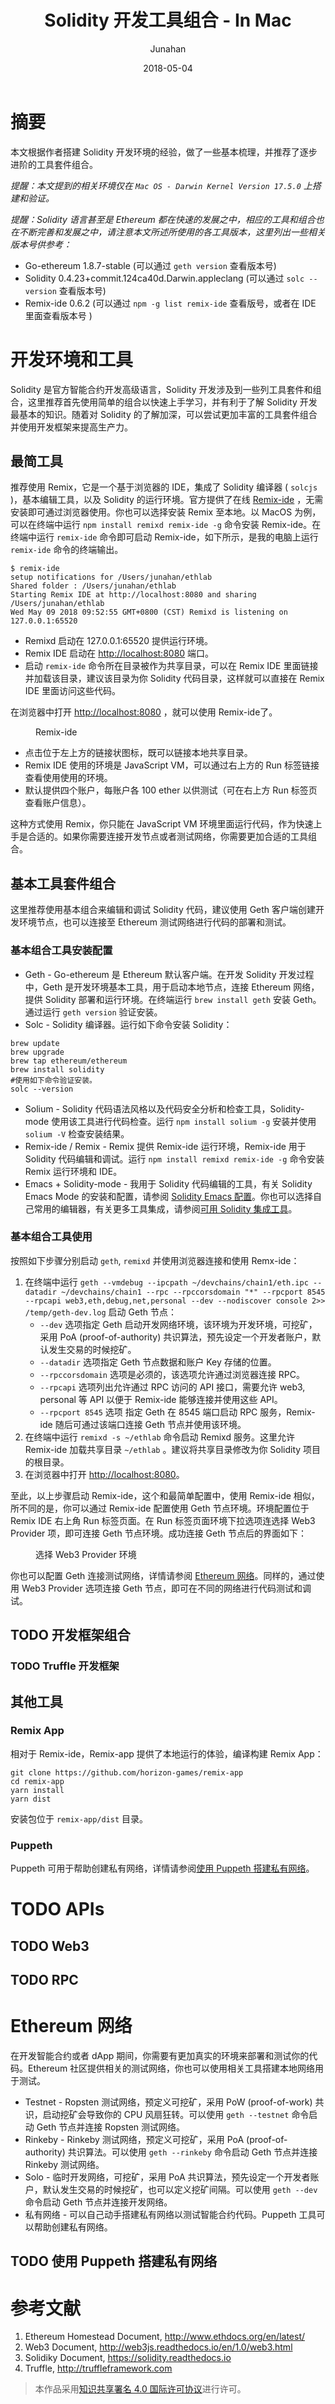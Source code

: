 # -*- mode: org; coding: utf-8; -*-
#+TITLE:              Solidity 开发工具组合 - In Mac
#+AUTHOR:         Junahan
#+EMAIL:             junahan@outlook.com 
#+DATE:              2018-05-04
#+LANGUAGE:    CN
#+OPTIONS:        H:3 num:t toc:t \n:nil @:t ::t |:t ^:t -:t f:t *:t <:t
#+OPTIONS:        TeX:t LaTeX:t skip:nil d:nil todo:t pri:nil tags:not-in-toc
#+INFOJS_OPT:   view:nil toc:nil ltoc:t mouse:underline buttons:0 path:http://orgmode.org/org-info.js
#+LICENSE:         CC BY 4.0

* 摘要
本文根据作者搭建 Solidity 开发环境的经验，做了一些基本梳理，并推荐了逐步进阶的工具套件组合。

/提醒：本文提到的相关环境仅在 =Mac OS - Darwin Kernel Version 17.5.0= 上搭建和验证。/

/提醒：Solidity 语言甚至是 Ethereum 都在快速的发展之中，相应的工具和组合也在不断完善和发展之中，请注意本文所述所使用的各工具版本，这里列出一些相关版本号供参考：/
- Go-ethereum 1.8.7-stable (可以通过 =geth version= 查看版本号)
- Solidity 0.4.23+commit.124ca40d.Darwin.appleclang (可以通过 =solc --version= 查看版本号)
- Remix-ide 0.6.2 (可以通过 =npm -g list remix-ide= 查看版号，或者在 IDE 里面查看版本号 )

* 开发环境和工具
Solidity 是官方智能合约开发高级语言，Solidity 开发涉及到一些列工具套件和组合，这里推荐首先使用简单的组合以快速上手学习，并有利于了解 Solidity 开发最基本的知识。随着对 Solidity 的了解加深，可以尝试更加丰富的工具套件组合并使用开发框架来提高生产力。

** 最简工具 <<remix-only>>
推荐使用 Remix，它是一个基于浏览器的 IDE，集成了 Solidity 编译器 ( =solcjs= )，基本编辑工具，以及 Solidity 的运行环境。官方提供了在线 [[https://remix.ethereum.org][Remix-ide]] ，无需安装即可通过浏览器使用。你也可以选择安装 Remix 至本地。以 MacOS 为例，可以在终端中运行 =npm install remixd remix-ide -g= 命令安装 Remix-ide。在终端中运行 =remix-ide= 命令即可启动 Remix-ide，如下所示，是我的电脑上运行 =remix-ide= 命令的终端输出。
#+BEGIN_SRC shell
$ remix-ide
setup notifications for /Users/junahan/ethlab
Shared folder : /Users/junahan/ethlab
Starting Remix IDE at http://localhost:8080 and sharing /Users/junahan/ethlab
Wed May 09 2018 09:52:55 GMT+0800 (CST) Remixd is listening on 127.0.0.1:65520
#+END_SRC
- Remixd 启动在 127.0.0.1:65520 提供运行环境。
- Remix IDE 启动在 http://localhost:8080 端口。
- 启动 =remix-ide= 命令所在目录被作为共享目录，可以在 Remix IDE 里面链接并加载该目录，建议该目录为你 Solidity 代码目录，这样就可以直接在 Remix IDE 里面访问这些代码。

在浏览器中打开 http://localhost:8080 ，就可以使用 Remix-ide了。
#+CAPTION: Remix-ide
#+ATTR_HTML:  :width 50%
[[file:images/remix-ide-default.png]]

- 点击位于左上方的链接状图标，既可以链接本地共享目录。
- Remix IDE 使用的环境是 JavaScript VM，可以通过右上方的 Run 标签链接查看使用使用的环境。
- 默认提供四个账户，每账户各 100 ether 以供测试（可在右上方 Run 标签页查看账户信息）。

这种方式使用 Remix，你只能在 JavaScript VM 环境里面运行代码，作为快速上手是合适的。如果你需要连接开发节点或者测试网络，你需要更加合适的工具组合。

** 基本工具套件组合
这里推荐使用基本组合来编辑和调试 Solidity 代码，建议使用 Geth 客户端创建开发环境节点，也可以连接至 Ethereum 测试网络进行代码的部署和测试。

*** 基本组合工具安装配置
- Geth - Go-ethereum 是 Ethereum 默认客户端。在开发 Solidity 开发过程中，Geth 是开发环境基本工具，用于启动本地节点，连接 Ethereum 网络，提供 Solidity 部署和运行环境。在终端运行 =brew install geth= 安装 Geth。通过运行 =geth version= 验证安装。
- Solc - Solidity 编译器。运行如下命令安装 Solidity：
#+BEGIN_SRC shell
brew update
brew upgrade
brew tap ethereum/ethereum
brew install solidity
#使用如下命令验证安装。
solc --version
#+END_SRC
- Solium - Solidity 代码语法风格以及代码安全分析和检查工具，Solidity-mode 使用该工具进行代码检查。运行 =npm install solium -g= 安装并使用 =solium -V= 检查安装结果。
- Remix-ide / Remix - Remix 提供 Remix-ide 运行环境，Remix-ide 用于 Solidity 代码编辑和调试。运行 =npm install remixd remix-ide -g= 命令安装 Remix 运行环境和 IDE。
- Emacs + Solidity-mode - 我用于 Solidity 代码编辑的工具，有关 Solidity Emacs Mode 的安装和配置，请参阅 [[https://github.com/junahan/junahan-emacs/blob/master/docs/solidity-ide.org][Solidity Emacs 配置]]。你也可以选择自己常用的编辑器，有关更多工具集成，请参阅[[http://solidity.readthedocs.io/en/latest/#available-solidity-integrations][可用 Solidity 集成工具]]。

*** 基本组合工具使用
按照如下步骤分别启动 =geth=, =remixd= 并使用浏览器连接和使用 Remx-ide：
1. 在终端中运行 =geth --vmdebug --ipcpath ~/devchains/chain1/eth.ipc --datadir ~/devchains/chain1 --rpc --rpccorsdomain "*" --rpcport 8545 --rpcapi web3,eth,debug,net,personal --dev --nodiscover console 2>> /temp/geth-dev.log= 启动 Geth 节点：
 - =--dev= 选项指定 Geth 启动开发网络环境，该环境为开发环境，可挖矿，采用 PoA (proof-of-authority) 共识算法，预先设定一个开发者账户，默认发生交易的时候挖矿。
 - =--datadir= 选项指定 Geth 节点数据和账户 Key 存储的位置。
 - =--rpccorsdomain= 选项是必须的，该选项允许通过浏览器连接 RPC。
 - =--rpcapi= 选项列出允许通过 RPC 访问的 API 接口，需要允许 web3, personal 等 API 以便于 Remix-ide 能够连接并使用这些 API。
 - =--rpcport 8545= 选项 指定 Geth 在 8545 端口启动 RPC 服务，Remix-ide 随后可通过该端口连接 Geth 节点并使用该环境。
2. 在终端中运行 =remixd -s ~/ethlab= 命令启动 Remixd 服务。这里允许 Remix-ide 加载共享目录 =~/ethlab= 。建议将共享目录修改为你 Solidity 项目的根目录。
3. 在浏览器中打开 http://localhost:8080。

至此，以上步骤启动 Remix-ide，这个和最简单配置中，使用 Remix-ide 相似，所不同的是，你可以通过 Remix-ide 配置使用 Geth 节点环境。环境配置位于 Remix IDE 右上角 Run 标签页面。在 Run 标签页面环境下拉选项连选择 Web3 Provider 项，即可连接 Geth 节点环境。成功连接 Geth 节点后的界面如下：
#+CAPTION: 选择 Web3 Provider 环境
#+ATTR_HTML: :width 60%
[[file:images/remix-run-web3-provider.png]]

你也可以配置 Geth 连接测试网络，详情请参阅 [[#network][Ethereum 网络]]。同样的，通过使用 Web3 Provider 选项连接 Geth 节点，即可在不同的网络进行代码测试和调试。

** TODO 开发框架组合
*** TODO Truffle 开发框架

** 其他工具
*** Remix App
相对于 Remix-ide，Remix-app 提供了本地运行的体验，编译构建 Remix App：
#+BEGIN_SRC shell
git clone https://github.com/horizon-games/remix-app
cd remix-app
yarn install
yarn dist
#+END_SRC
安装包位于 =remix-app/dist= 目录。

*** Puppeth
Puppeth 可用于帮助创建私有网络，详情请参阅[[#puppeth-usage][使用 Puppeth 搭建私有网络]]。

* TODO APIs
** TODO Web3
** TODO RPC

* Ethereum 网络 <<network>>
在开发智能合约或者 dApp 期间，你需要有更加真实的环境来部署和测试你的代码。Ethereum 社区提供相关的测试网络，你也可以使用相关工具搭建本地网络用于测试。
- Testnet - Ropsten 测试网络，预定义可挖矿，采用 PoW (proof-of-work) 共识，启动挖矿会导致你的 CPU 风扇狂转。可以使用 =geth --testnet= 命令启动 Geth 节点并连接 Ropsten 测试网络。
- Rinkeby - Rinkeby 测试网络，预定义可挖矿，采用 PoA (proof-of-authority) 共识算法。可以使用 =geth --rinkeby= 命令启动 Geth 节点并连接 Rinkeby 测试网络。
- Solo - 临时开发网络，可挖矿，采用 PoA 共识算法，预先设定一个开发者账户，默认发生交易的时候挖矿，也可以定义挖矿间隔。可以使用 =geth --dev= 命令启动 Geth 节点并连接开发网络。
- 私有网络 -  可以自己动手搭建私有网络以测试智能合约代码。Puppeth 工具可以帮助创建私有网络。

** TODO 使用 Puppeth 搭建私有网络 <<puppeth-usage>>

* 参考文献
1. Ethereum Homestead Document, http://www.ethdocs.org/en/latest/
3. Web3 Document, http://web3js.readthedocs.io/en/1.0/web3.html
5. Solidiky Document, https://solidity.readthedocs.io
7. Truffle, http://truffleframework.com

#+BEGIN_QUOTE
本作品采用[[http://creativecommons.org/licenses/by/4.0/][知识共享署名 4.0 国际许可协议]]进行许可。
#+END_QUOTE
